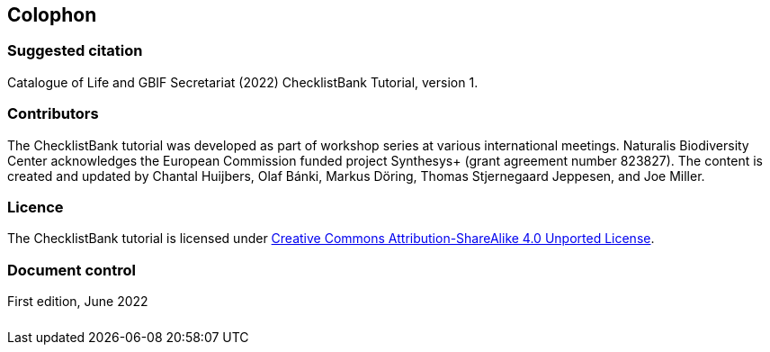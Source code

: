 == Colophon

=== Suggested citation

Catalogue of Life and GBIF Secretariat (2022) ChecklistBank Tutorial, version 1.
// Uncomment once a DOI is assigned: https://doi.org/10.EXAMPLE/EXAMPLE.
[Date of course.]

=== Contributors

The ChecklistBank tutorial was developed as part of workshop series at various international meetings. Naturalis Biodiversity Center acknowledges the European Commission funded project Synthesys+ (grant agreement number 823827). The content is created and updated by Chantal Huijbers, Olaf Bánki, Markus Döring, Thomas Stjernegaard Jeppesen, and Joe Miller.

=== Licence

The ChecklistBank tutorial is licensed under https://creativecommons.org/licenses/by-sa/4.0[Creative Commons Attribution-ShareAlike 4.0 Unported License].

// Uncomment once a DOI is assigned.
//=== Persistent URI
//
//https://doi.org/10.EXAMPLE/EXAMPLE

=== Document control

First edition, June 2022

[cols="3*^.^a",frame=none,grid=none]
|=======================
|image::img/logos/col_logo.svg[Catalogue of Life,height=3em]
|image::img/logos/normal-reproduction-low-resolution.jpg[European Union,height=3em]
|image::img/logos/gbif-standard-logo-green.png[GBIF,height=3em]
|=======================
